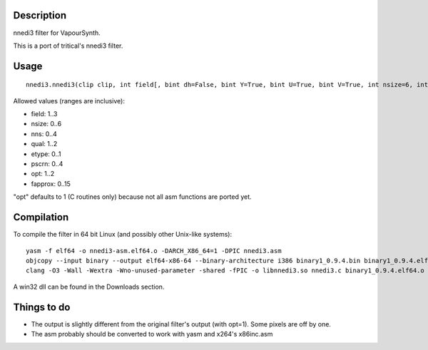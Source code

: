 Description
===========

nnedi3 filter for VapourSynth.

This is a port of tritical's nnedi3 filter.


Usage
=====

::

   nnedi3.nnedi3(clip clip, int field[, bint dh=False, bint Y=True, bint U=True, bint V=True, int nsize=6, int nns=1, int qual=1, int etype=0, int pscrn=2, int opt=1, int fapprox=15])

Allowed values (ranges are inclusive):

- field: 1..3
- nsize: 0..6
- nns: 0..4
- qual: 1..2
- etype: 0..1
- pscrn: 0..4
- opt: 1..2
- fapprox: 0..15

"opt" defaults to 1 (C routines only) because not all asm functions are ported yet.


Compilation
===========

To compile the filter in 64 bit Linux (and possibly other Unix-like systems)::

   yasm -f elf64 -o nnedi3-asm.elf64.o -DARCH_X86_64=1 -DPIC nnedi3.asm
   objcopy --input binary --output elf64-x86-64 --binary-architecture i386 binary1_0.9.4.bin binary1_0.9.4.elf64.o
   clang -O3 -Wall -Wextra -Wno-unused-parameter -shared -fPIC -o libnnedi3.so nnedi3.c binary1_0.9.4.elf64.o nnedi3-asm.elf64.o

A win32 dll can be found in the Downloads section.


Things to do
============

- The output is slightly different from the original filter's output (with opt=1). Some pixels are off by one.

- The asm probably should be converted to work with yasm and x264's x86inc.asm
